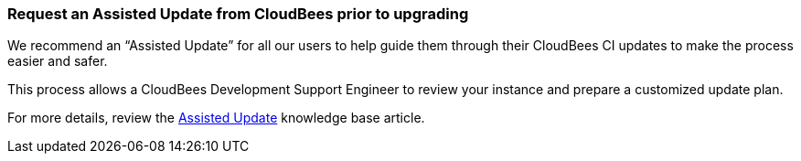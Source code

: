 
=== Request an Assisted Update from CloudBees prior to upgrading

We recommend an “Assisted Update” for all our users to help guide them through their CloudBees CI updates to make the process easier and safer.

This process allows a CloudBees Development Support Engineer to review your instance and prepare a customized update plan.

For more details, review the https://support.cloudbees.com/hc/en-us/articles/115001919212-Required-Data-Assisted-Update[Assisted Update] knowledge base article.